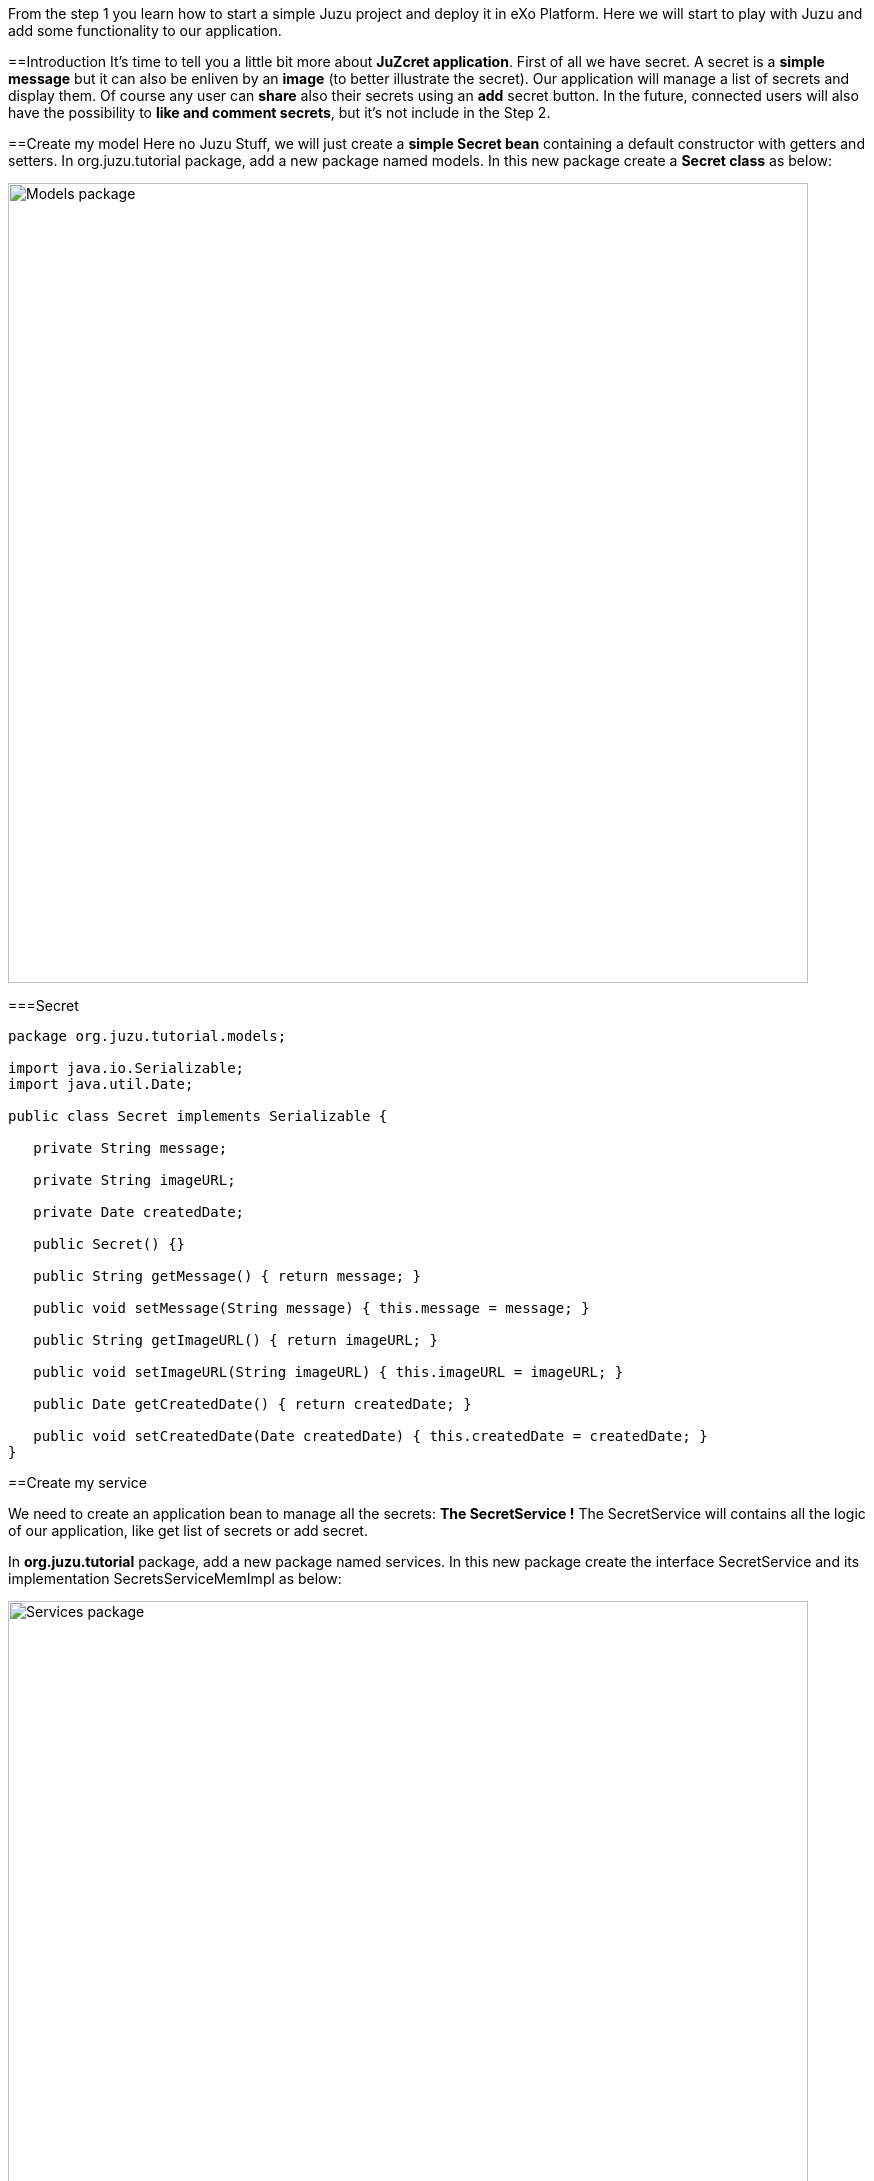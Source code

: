 
From the step 1 you learn how to start a simple Juzu project and deploy it in eXo Platform.
Here we will start to play with Juzu and add some functionality to our application.

==Introduction
It's time to tell you a little bit more about *JuZcret application*.
First of all we have secret. A secret is a *simple message* but it can also be enliven by an *image* (to better illustrate the secret).
Our application will manage a list of secrets and display them. Of course any user can *share* also their secrets using an *add* secret button.
In the future, connected users will also have the possibility to *like and comment secrets*, but it's not include in the Step 2.


==Create my model
Here no Juzu Stuff, we will just create a *simple Secret bean* containing a default constructor with getters and setters.
In +org.juzu.tutorial+ package, add a new package named +models+. In this new package create a *Secret class* as below:

image::images/step2/models-package.png[Models package,800,align="center"]

===Secret

[source,java]
---- 
package org.juzu.tutorial.models;

import java.io.Serializable;
import java.util.Date;

public class Secret implements Serializable {

   private String message;

   private String imageURL;

   private Date createdDate;

   public Secret() {}

   public String getMessage() { return message; }

   public void setMessage(String message) { this.message = message; }

   public String getImageURL() { return imageURL; }

   public void setImageURL(String imageURL) { this.imageURL = imageURL; }

   public Date getCreatedDate() { return createdDate; }

   public void setCreatedDate(Date createdDate) { this.createdDate = createdDate; }
}

----

==Create my service
 
We need to create an application bean to manage all the secrets: *The SecretService !*
The SecretService will contains all the logic of our application, like get list of secrets or add secret.
 
In *org.juzu.tutorial* package, add a new package named +services+. In this new package create the interface +SecretService+ and its implementation +SecretsServiceMemImpl+ as below:
 
image::images/step2/services-package.png[Services package,800,align="center"]

===Secret Service Interface
 
[source,java]
---- 
package org.juzu.tutorial.services;
 
import java.util.List;

import org.juzu.tutorial.models.Secret;
 
public interface SecretService {
 
List<Secret> getSecrets();
 
void addSecret(String message, String imageUrl);
}
---- 
===Secret Service Implementation
 
+In the step-2 we will implement a simple in-memory data saving implementation for simplicity. Real persistence is only for real aspirant Juzu prayer not for rookie ;) and will be cover later in step-5.+
 
[source,java]
---- 
package org.juzu.tutorial.services;
 
import org.juzu.tutorial.models.Secret;

import java.util.Date;
import java.util.List;
 
public class SecretServiceMemImpl implements SecretService {
 
private List<Secret> secretsList;
 
@Override
public List<Secret> getSecrets() {
return secretsList;
}
 
@Override
public void addSecret(String message, String imageUrl) {
Secret secret = new Secret();
secret.setMessage(message);
secret.setImageURL(imageUrl);
secret.setCreatedDate(new Date());
secretsList.add(secret);
} 
} 
----

==Display Secrets
Now that our +SecretService+ Application Bean is ready we would like to use it no ?
But before to use it in our application, we need to declare it. And declare custom bean in Juzu is a very simple task.

===Binding Application Bean
Remember step 1, I told you about a configuration file of our application named package-info.java. 
The +package-info.java+ is a home for *package level annotation*. This is where we will declare our new Application Bean. Update the +package-info.java+ like below

[source,java]
---- 
@juzu.Application
@juzu.plugin.servlet.Servlet(value = "/")
@Bindings({ 
        @Binding(value = org.juzu.tutorial.services.SecretService.class, implementation = org.juzu.tutorial.services.SecretServiceMemImpl.class, scope = Scope.SINGLETON) 
})
package org.juzu.tutorial;

import juzu.Scope;
import juzu.plugin.binding.Binding;
import juzu.plugin.binding.Bindings;
----
In a Juzu applications we have several kind of beans: *controllers, template, plugins, application services* (Don't worry each of this list will be covered in different step)
All this different beans are *container managed*. It means that this is the job of the *IOC container* to manage the service lifecycle (instantiation, inject dependencies...) and inject it where you need it. 
For instance you can directly inject and use a template in a controller by adding the *@Inject annotation* when you declare it:

[source,java]
---- 
@Inject
@Path("index.gtmpl")
Template index;
----
However if you want to use a custom bean like our +SecretService+ you need first to declare it in the +package-info.java+ using the *@Binding annotation*.
And that's it. Now we can use the +SecretService+ anywhere in our application simply by using the *@Inject annotation*.

====Scoped Binding
It's time for lesson! Let's talk a little bit about *scoped binding in Juzu*. 
As you see, we declared our service as a *singleton*

[source,java]
---- 
scope = Scope.SINGLETON
----
By declaring my *Service bean* as a *Singleton* in +package-info.java+, I override the *scope annotation* the bean could declare.
The annotation scope is optional in +package-info.java+. If the scope is not specified, the scope is determined from the bean that should be annotated with a scope annotation.
For instance in our case, declaring in +package-info.java+
[source,java]
---- 
@Bindings({ 
        @Binding(value = org.juzu.tutorial.services.SecretService.class, implementation = org.juzu.tutorial.services.SecretServiceMemImpl.class, scope = Scope.SINGLETON) 
})
----Will give us the exact same result that declaring in +package-info.java+
[source,java]
---- 
@Bindings({ 
        @Binding(value = org.juzu.tutorial.services.SecretService.class, implementation = org.juzu.tutorial.services.SecretServiceMemImpl.class) 
})
----and add in +SecretServiceMemImpl+ the *@Singletion annotation*:
[source,java]
---- 
@Singleton
public class SecretServiceMemImpl implements SecretService {

...
}
----
Add scope in +package-info.java+ it's recommended. It's a more fine grained way and enable you by opening +package-info.java+ to have a quick overview of the composition of your project.

====Abstract Bean Binding
Let's have another talk about *abstract bean binding* in Juzu.
In our example we need to set the *implementation member* of the @Binding annotation because +SecretService+ is an interface. 
In case your *Application Bean* doesn't have an interface, you don't need to set the implementation member. For instance in our case we may directly use the implementation:
[source,java]
---- 
@Bindings({ 
        @Binding(value = org.juzu.tutorial.services.SecretServiceImpl.class, scope = Scope.SINGLETON) 
})
----
Ok that's all for explanation, we go back to the code.

===Develop the controller
We already develop a new Application Bean: +SecrectService+ and we declared it in +package-info.java+. Now it's time to use it with a *new Controller* named *JuZcretApplication* which will allow us to display the secret list.
In +org.juzu.tutorial+ package create a new java class +JuZcretApplication+

[source,java]
---- 
package org.juzu.tutorial;

public class JuZcretApplication {
   
}
----
The *JuZcretApplication Controller Bean* must be the *default Controller* of our applciation. Right now we have two Controllers beans in our project:
1. Controller.java
1. JuZcretApplication.java

No problem with this, you can *use as many controllers you want with Juzu*. But (always a but..) you need to tell Juzu which one is the *default Controller*.
Guess where we will define this ? Yes, +package-info.java+ !
Open it and just update the *@Application annotation* by setting the *defaultController member*:

[source,java]
---- 
@juzu.Application(defaultController = org.juzu.tutorial.JuZcretApplication.class)
----
To display the secret list, our +JuZcretApplication+ controller need:
1. The SecretService Application Bean
1. A new template able to display a list of secret

Create a new empty template +secretWall.gtmpl+ in +org.juzu.tutorial.templates+ package. The *secretWall template* will be responsible to *display the list of secrets*.
Create also another empty template +addSecret.gtmpl+ in +org.juzu.tutorial.templates+ package:

image::images/step2/templates-package.png[Templates package,800,align="center"]

The *addSecret template* will be responsible to *display the form to add a new secret*.

We need to inject in JuZcretApplication, our Application bean and our Template beans:

[source,java]
---- 
public class JuZcretApplication {

   @Inject
    SecretService secretService;

   @Inject
   @Path("secretWall.gtmpl")
    org.juzu.tutorial.templates.secretWall secretWall;

   @Inject
   @Path("addSecret.gtmpl")
   org.juzu.tutorial.templates.addSecret addSecret;

}
----
Now we need to create a *new View Controller*. A View Controller is a method with the *@View annotation* responsible to *provide markup*. The @View will use an injected template to create markup. The @View method delegates the rendering to the Template.
In our case we will create a new View Controller responsible to provide the display of the secret list.

====Type safe parameters
In a template you can declare some *parameters* which will be *directly available on a subclass* of the +juzu.template.Template+ class.
For instance, open secretWall.gtmpl and add:

[source,html]
---- 
#{param name=secretsList/}
Here is my secret list:
${secretsList}
----
#{param name=secretsList/} declare the parameter secretsList
${secretsList} display the parameter secretsList

Now add the View in JuZcretApplication.java like below:

[source,java]
---- 
   @View
   public Response.Content index() {
       return secretWall.with().secretsList("My list of secret").ok();
    }
----
You see that we can directly set the parameter secretsList declared in the secretWall template via a *generated method* named by the *parameter name*. For the secretsList parameter 
+#{param name=secretsList/}+ we have a +secretsList()+ method that can be used.

Consequently if you modify secretWall template and change the name of the parameter secretList, the *compilation* of JuZcretApplication.java will *failed*.

Declare parameter in the template and use generated method in the controller is not mandatory. You can simply use an *HashMap* to store parameters passed by the controller to the template:
[source,java]
---- 
@View
public Response.Content index() {
    Map<String, Object> parameters = new HashMap<String, Object>();
    parameters.put("secretsList", "My list of secret");
    return secretWall.with(parameters).ok();
}
----
But using *HashMap* means that if a template *parameter name changes*, the controller will continue to *compile without error* because of the generic parameter map. To avoid such situation, it's better to declare parameter in the template and use the generated method named by the parameter name.

====Default controller method
One more thing. In Juzu, *Index* is a special name that *catches any unmatched request*. In other word, the method *index()* annotated with @View provide the *default markup* of our application.

===Integrating with PLF 4.1
Guys, after this explanation we need to take a break here because I have to confess about something.
Today the *official Juzu version* supported by *PLF* 4.1 is 0.6.2. I don't want to limit you to the 0.6.2, I want you to have the possibility to discover the *entire Juzu features* available in the 1.0.0-cr1 version. This means that in order to run a Juzu 1.0.0-cr1 portlet properly in PLF 4.1, we need to *override* the implementation that comes from *eXo commons* project. If not, we'll meet an unexpected error due to conflict of class version. This problem will be fixed as soon we upgrade PLF with the *newest Juzu version*.

It's quick and pretty simple and because we are nice, notice that we created for you a specific Juzu helloWorld project that contains already all stuff needed to *create easily Juzu portlet for PLF 4.1*.
So for your next personal project I advise you to clone this [[Juzu PLF 4.1 startup project
>>#]]
But in this tutorial it's important to understand what happened to become a *real Juzu prayer*. ;). It's why we need to follow this instruction:

PLF also have its services managed by *eXo container*, thanks to provider factory support. A *provider factory* provides pluggability for integrating beans that are not managed natively by the *IOC container* but needs to be integrated inside the container.

In order for JuZcret running properly in PLF now, we need to declare a *KernelProviderFactory*. 

First we need to create a new file named +juzu.inject.ProviderFactory+ in +src/main/resources/META-INF/services+/
In this file we just add a line with the implementation class name:
{{code}}
org.exoplatform.commons.juzu.KernelProviderFactory
----Notice that it's important to *keep the name exactly* like that, as it's a workaround to override the implementation that comes from eXo commons project.

Secondly we create the kernel provider factory class. In +org.exoplatform.commons.juzu+ package add a +KernelProviderFactory+ class:

[source,java]
---- 
package org.exoplatform.commons.juzu;

import javax.inject.Provider;
import juzu.inject.ProviderFactory;
import org.exoplatform.container.PortalContainer;
import org.picocontainer.ComponentAdapter;

public class KernelProviderFactory implements ProviderFactory {

  @Override
  public <T> Provider<? extends T> getProvider(final Class<T> implementationType) throws Exception {
      final PortalContainer container = PortalContainer.getInstance();
      if (container == null) {
          throw new IllegalStateException("Not running in the context of a portal container");
      }
      final ComponentAdapter adapter = container.getComponentAdapterOfType(implementationType);
      if (adapter != null) {
          return new Provider<T>() {
              @Override
              public T get() {
                  Object service = adapter.getComponentInstance(container);
                  if (service == null) {
                      throw new RuntimeException("Could not obtain service " + implementationType + " from container " + container);
                  }
                  return implementationType.cast(service);
              }
          };
      } else {
          return null;
      }
  }
}
----
The provider call the *PortalContainer* - an object from *eXo kernel library*, and delegate the finding managed bean to it. Juzu will use the returned result for *binding to its container*. So we need to add the dependency to eXo kernel lib in the pom of our project:

[source,xml]
---- 
    <dependency>
      <groupId>org.exoplatform.kernel</groupId>
      <artifactId>exo.kernel.container</artifactId>
      <version>2.4.x-SNAPSHOT</version>
      <scope>provided</scope>
      <exclusions>
        <exclusion>
          <artifactId>servlet-api</artifactId>
          <groupId>javax.servlet</groupId>
        </exclusion>
      </exclusions>
    </dependency>
----
That's it, now our Juzu 1.0.0-cr1 Portlet can work on PLF 4.1
I remember you that for your next personal project, a [[Juzu PLF 4.1 startup project
>>#]] is available.


===Display Secret
Please configure now your project to use [[JRebel>>Develop Juzu Portlet with JRebel]].
Recompile the project:
[source,bash]
---- 
$ mvn clean install
----Copy/Paste the war +(replace the old one)+ in the webapp folder of PLF server as explain in step 1, start the server and open [[JuZcret page created in step 1>>http:+localhost:8080/portal/intranet/JuZcret]]: 
It display you the simple *My list of secret* message:

[[image:.png]]
image::images/step2/my-list-of-secret.png[My list of secret,800,align="center"]

What we really want is to get the list of secrets and display it. Not display a single hard coded sentence.

Remember that we just have configured the portlet to use JRebel. So *don't need to restart the server*, just modify the controller and our service.

In +JuZcretApplication.java+ modify the index method to pass a list of secret to the +secretWall+ template instead of a String:

[source,java]
---- 
   @View
   public Response.Content index() {
       return secretWall.with().secretsList(secretService.getSecrets()).ok();
    }
----
In the +SecretService.java+ we will initiate the secret list with some fake secrets to have some default secrets to display for our test:

[source,java]
---- 
public class SecretServiceMemImpl implements SecretService {

  private List<Secret> secretsList;

  public List<Secret> getSecrets() {
    if (secretsList == null) {
      secretsList = new LinkedList<Secret>();
      addFakeSecrets();
    }
    return secretsList;
   }

...

  private void addFakeSecrets() {
     addSecret("Yesterday I said I missed my PL meeting because I have to many work. In fact I was drinking free beer in Barbetta pub",
              "https://c1.staticflickr.com/3/2385/2345543856_6d0fbafb66_z.jpg?zz=1");
     addSecret("I have a master degree but I still use Google to calculate 3*8",
              "https://yy2.staticflickr.com/7244/7245177220_3f17ee9fb8_z.jpg");
     addSecret("I am in relationship for 2 years. He is awesome, powerful and I never go out without him. His name is Linux",
              "http:+fc02.deviantart.net/fs71/f/2009/364/9/d/christmas_love_by_skubaNiec.jpg");
     addSecret("I spent 2 hours a day to train my cat to perform a backflip",
              "http:+fc06.deviantart.net/fs15/i/2007/008/e/b/colour_cat_wallpaper_by_jellyplant.jpg");
     addSecret("I pretend to be a spy when I go out. In reality my job is to perform photocopy at the embassy",
              "https://c2.staticflickr.com/2/1230/5108154392_3cc02cac67_z.jpg");
   }
 }
----
Finally we need to update the +secretWall+ template to manage the secret list passed by the controller and *display all secrets*:

[source,html]
---- 
#{param name=secretsList/}

<ul class="secret-wall-list">
<% secretsList.each { secret -> %>
    <li>
        ${secret.message}
    </li>
<% } %>
</ul>
----
====Juzu templating
The *native Juzu template engine* extends the *Groovy templating system* so we can include *snippet* of Groovy code or resolve Groovy *expressions*.
In our case, we use Groovy code with the scriptlet syntax +<% ... %>+ to perform a simple loop on each secret. Then each secret is added in a +<li>+ tag using Groovy expressions wrapped with the +${...}+ syntax.

====See the secret list
Now rebuild our project, then refresh browser, and here is the result:

image::images/step2/list-of-hardcoded-secret.png[list-of-hardcoded-secret,800,align="center"]

You'll see in the server log something like this:
JRebel: Reloading class 'org.juzu.tutorial.JuZcretApplication'.
JRebel: Reloading class 'org.juzu.tutorial.templates.secretWall'.
JRebel: Reloading class 'org.juzu.tutorial.services.SecretService'.
JRebel: Reloading class 'org.juzu.tutorial.models.Secret'

JRebel tries to reload the classes, and save us from restarting tomcat server. But keep in mind that it can only reload class, it can't renew object instance. That means that *attributes of created object* stay the same after its class has been reloaded.


==Add Secret
We are *close to the end !* After displaying the secrets, we want to add a new secret.
We already have a service ready for that with the +addSecret+ method:

[source,java]
---- 
@Override
 public void addSecret(String message, String imageUrl) {
      Secret secret = new Secret();
      secret.setMessage(message);
      secret.setImageURL(imageUrl);
      secret.setCreatedDate(new Date());
      secretsList.add(secret);
  }
----
What is missing is a *form to create a new secret* and the logic to manage it. Below is the list of what we need:

* Update the secretWall.gtmpl template to be able to add a secret
* Create a new template containing the add secret form : addSecret.gtmpl
* Create a new view Controller to provide markup to create secret using the addSecret.gtmpl template :
* Add Some logic to switch between the different view an manage the add secret feature

===Template
We need to add a link in the +secretWall.gtmpl+ to switch to the add secret form

[source,html]
---- 
#{param name=secretsList/}

<ul class="secret-wall-list">
<% secretsList.each { secret -> %>
    <li>
        ${secret.message}
    </li>
<% } %>
</ul>
<a href="#" role="button">Share my secret</a>
----
For now we keep the action empty, we will come back later on it.

Then we need to create a new template for generate an add secret form. In +templates+ package create a new +addSecret.gtmpl+ template:

[source,html]
---- 
<form action="#" method="POST" role="form">
    <h5>Share my secret</h5>
    My secret:
    <textarea rows="3" name="msg" placeholder="Write your secret here"></textarea>
    <br/>
    Image URL:
    <input name="imgURL"  placeholder="http:+upload.wikimedia.org/wikipedia/commons/e/ee/Karl_Witkowski_-_Secrets.jpg">
    <br/>
    <button type="submit">Share</button>
</form>
----
For both href and action parameters we keep the value empty, we will come back later on it.

===View
We need to create a new View Controller to provide markup for adding a new secret in +JuZcretApplication.java+
We already inject at the beginning of the this step, the new template +addSecret+

[source,java]
---- 
@Inject
@Path("addSecret.gtmpl")
org.juzu.tutorial.templates.addSecret addSecret;
----
Now we need to create the View method +addSecretForm()+

[source,java]
---- 
   @View
   public Response.Content addSecretForm() {
       return addSecret.ok();
    }
----
Now come back to +secretWall.gtmpl+ to update the href of the link and let Juzu manage it. 

[source,html]
---- 
<a href="@{JuZcretApplication.addSecretForm()}" role="button">Share my secret</a>
----
*Controller URL* are natively supported in template. So if you change the Route of your view, you don't need to update your template, Juzu manage this.

===Action
In Juzu, the logic of the application processing is implemented via *Action Controller*. Action Controller are method annotated with @Action.

Let's create in +JuZcretApplication.java+ our first action controller responsible of the *creation of new secret*:

[source,java]
---- 
   @Action
   public Response.View addSecret(String msg, String imgURL) {
        secretService.addSecret(msg, imgURL);
       return JuZcretApplication_.index();
    }
----
Now come back to +addSecret.gtmpl+ to update the submit action of the form:

[source,html]
---- 
<form action="@{JuZcretApplication.addSecret()}" method="POST" role="form">
    <h5>Share my secret</h5>
...
</form>
----
Now rebuild our project, then refresh browser, and click on the +Share my secret+ link to add  a new secret:

image::images/step2/secret-form-step-2.png[Secret form,800,align="center"]

==Redirection
As explained in the Phases chapter, *an action never produces markup*, instead an action phase is followed by a *view* phase that will *return a markup response*. Juzu handles this interaction with an http redirection to the next view phase via the *redirect after post* pattern.
What's +JuZcretApplication_+ ? It's a class generated by Juzu via Annotation of +JuZcretApplication+.
It's the *companion class* of *JuZcretApplication* generated by Juzu during the compilation of the project. In Juzu any controller class generates a companion class. The companion class has the *same name* than the original class appended *with the _ character*.

So after adding the new secret you are *automatically redirected to the Secret Wall* page:

image::images/step2/new-secret-added-step2.png[New secret added,800,align="center"]

At this step we don't need anymore of the +Controller.java+ and the +index.gtmpl+. You can remove both. Your project must look like:

image::images/step2/structure-project-end-step-2.png[Structure project,800,align="center"]

We now have some *interesting features* allowing to interact with our Juzu Portlet but still a ugly design. It's time for *improving the UI* of JuZcret to attract many secret users...

_The final source of step 2 is available for [[downloading on Github>>https://github.com/exoportal/juzu-portlet-tutorial/tree/step-2]]_
